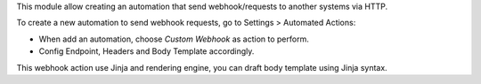 This module allow creating an automation that send webhook/requests to another systems via HTTP.

To create a new automation to send webhook requests, go to Settings > Automated Actions:

* When add an automation, choose `Custom Webhook` as action to perform.
* Config Endpoint, Headers and Body Template accordingly.

This webhook action use Jinja and rendering engine, you can draft body template using Jinja syntax.
